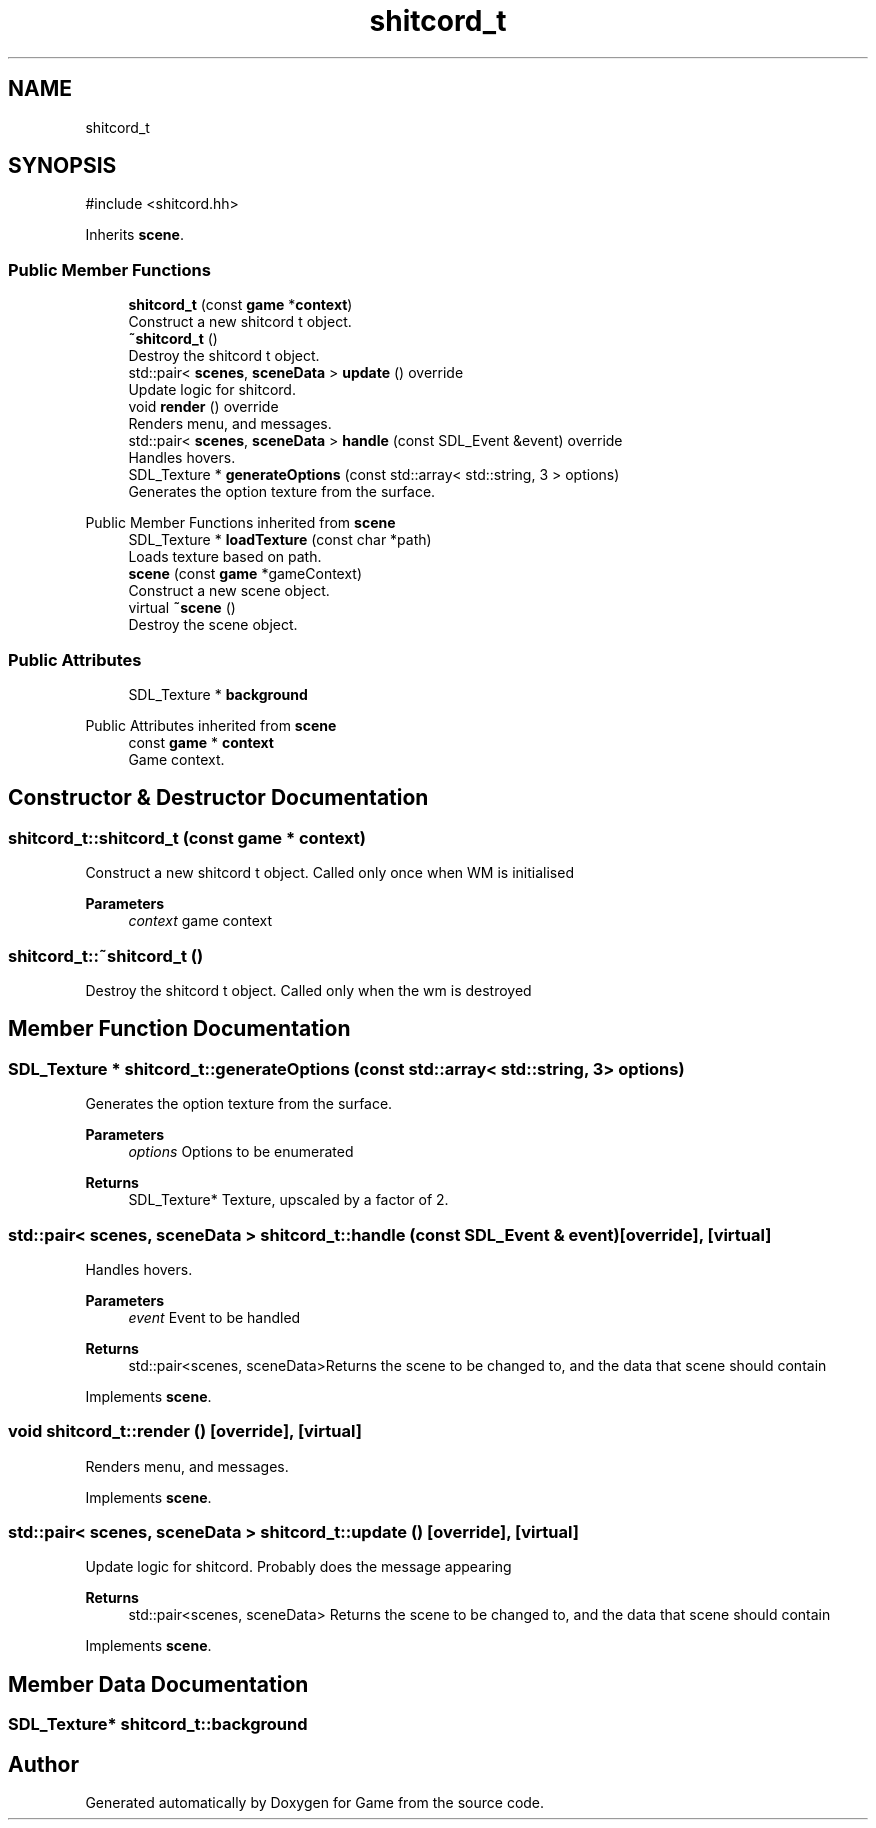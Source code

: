 .TH "shitcord_t" 3 "Version 0.1.0" "Game" \" -*- nroff -*-
.ad l
.nh
.SH NAME
shitcord_t
.SH SYNOPSIS
.br
.PP
.PP
\fR#include <shitcord\&.hh>\fP
.PP
Inherits \fBscene\fP\&.
.SS "Public Member Functions"

.in +1c
.ti -1c
.RI "\fBshitcord_t\fP (const \fBgame\fP *\fBcontext\fP)"
.br
.RI "Construct a new shitcord t object\&. "
.ti -1c
.RI "\fB~shitcord_t\fP ()"
.br
.RI "Destroy the shitcord t object\&. "
.ti -1c
.RI "std::pair< \fBscenes\fP, \fBsceneData\fP > \fBupdate\fP () override"
.br
.RI "Update logic for shitcord\&. "
.ti -1c
.RI "void \fBrender\fP () override"
.br
.RI "Renders menu, and messages\&. "
.ti -1c
.RI "std::pair< \fBscenes\fP, \fBsceneData\fP > \fBhandle\fP (const SDL_Event &event) override"
.br
.RI "Handles hovers\&. "
.ti -1c
.RI "SDL_Texture * \fBgenerateOptions\fP (const std::array< std::string, 3 > options)"
.br
.RI "Generates the option texture from the surface\&. "
.in -1c

Public Member Functions inherited from \fBscene\fP
.in +1c
.ti -1c
.RI "SDL_Texture * \fBloadTexture\fP (const char *path)"
.br
.RI "Loads texture based on path\&. "
.ti -1c
.RI "\fBscene\fP (const \fBgame\fP *gameContext)"
.br
.RI "Construct a new scene object\&. "
.ti -1c
.RI "virtual \fB~scene\fP ()"
.br
.RI "Destroy the scene object\&. "
.in -1c
.SS "Public Attributes"

.in +1c
.ti -1c
.RI "SDL_Texture * \fBbackground\fP"
.br
.in -1c

Public Attributes inherited from \fBscene\fP
.in +1c
.ti -1c
.RI "const \fBgame\fP * \fBcontext\fP"
.br
.RI "Game context\&. "
.in -1c
.SH "Constructor & Destructor Documentation"
.PP 
.SS "shitcord_t::shitcord_t (const \fBgame\fP * context)"

.PP
Construct a new shitcord t object\&. Called only once when WM is initialised

.PP
\fBParameters\fP
.RS 4
\fIcontext\fP game context 
.RE
.PP

.SS "shitcord_t::~shitcord_t ()"

.PP
Destroy the shitcord t object\&. Called only when the wm is destroyed 
.SH "Member Function Documentation"
.PP 
.SS "SDL_Texture * shitcord_t::generateOptions (const std::array< std::string, 3 > options)"

.PP
Generates the option texture from the surface\&. 
.PP
\fBParameters\fP
.RS 4
\fIoptions\fP Options to be enumerated 
.RE
.PP
\fBReturns\fP
.RS 4
SDL_Texture* Texture, upscaled by a factor of 2\&. 
.RE
.PP

.SS "std::pair< \fBscenes\fP, \fBsceneData\fP > shitcord_t::handle (const SDL_Event & event)\fR [override]\fP, \fR [virtual]\fP"

.PP
Handles hovers\&. 
.PP
\fBParameters\fP
.RS 4
\fIevent\fP Event to be handled 
.RE
.PP
\fBReturns\fP
.RS 4
std::pair<scenes, sceneData>Returns the scene to be changed to, and the data that scene should contain 
.RE
.PP

.PP
Implements \fBscene\fP\&.
.SS "void shitcord_t::render ()\fR [override]\fP, \fR [virtual]\fP"

.PP
Renders menu, and messages\&. 
.PP
Implements \fBscene\fP\&.
.SS "std::pair< \fBscenes\fP, \fBsceneData\fP > shitcord_t::update ()\fR [override]\fP, \fR [virtual]\fP"

.PP
Update logic for shitcord\&. Probably does the message appearing

.PP
\fBReturns\fP
.RS 4
std::pair<scenes, sceneData> Returns the scene to be changed to, and the data that scene should contain 
.RE
.PP

.PP
Implements \fBscene\fP\&.
.SH "Member Data Documentation"
.PP 
.SS "SDL_Texture* shitcord_t::background"


.SH "Author"
.PP 
Generated automatically by Doxygen for Game from the source code\&.

